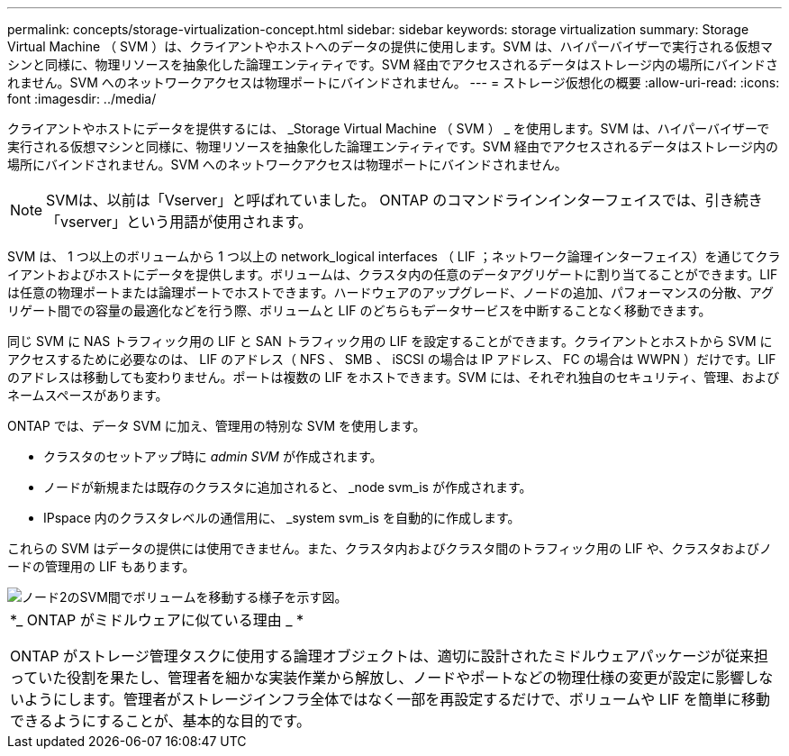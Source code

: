 ---
permalink: concepts/storage-virtualization-concept.html 
sidebar: sidebar 
keywords: storage virtualization 
summary: Storage Virtual Machine （ SVM ）は、クライアントやホストへのデータの提供に使用します。SVM は、ハイパーバイザーで実行される仮想マシンと同様に、物理リソースを抽象化した論理エンティティです。SVM 経由でアクセスされるデータはストレージ内の場所にバインドされません。SVM へのネットワークアクセスは物理ポートにバインドされません。 
---
= ストレージ仮想化の概要
:allow-uri-read: 
:icons: font
:imagesdir: ../media/


[role="lead"]
クライアントやホストにデータを提供するには、 _Storage Virtual Machine （ SVM ） _ を使用します。SVM は、ハイパーバイザーで実行される仮想マシンと同様に、物理リソースを抽象化した論理エンティティです。SVM 経由でアクセスされるデータはストレージ内の場所にバインドされません。SVM へのネットワークアクセスは物理ポートにバインドされません。


NOTE: SVMは、以前は「Vserver」と呼ばれていました。 ONTAP のコマンドラインインターフェイスでは、引き続き「vserver」という用語が使用されます。

SVM は、 1 つ以上のボリュームから 1 つ以上の network_logical interfaces （ LIF ；ネットワーク論理インターフェイス）を通じてクライアントおよびホストにデータを提供します。ボリュームは、クラスタ内の任意のデータアグリゲートに割り当てることができます。LIF は任意の物理ポートまたは論理ポートでホストできます。ハードウェアのアップグレード、ノードの追加、パフォーマンスの分散、アグリゲート間での容量の最適化などを行う際、ボリュームと LIF のどちらもデータサービスを中断することなく移動できます。

同じ SVM に NAS トラフィック用の LIF と SAN トラフィック用の LIF を設定することができます。クライアントとホストから SVM にアクセスするために必要なのは、 LIF のアドレス（ NFS 、 SMB 、 iSCSI の場合は IP アドレス、 FC の場合は WWPN ）だけです。LIF のアドレスは移動しても変わりません。ポートは複数の LIF をホストできます。SVM には、それぞれ独自のセキュリティ、管理、およびネームスペースがあります。

ONTAP では、データ SVM に加え、管理用の特別な SVM を使用します。

* クラスタのセットアップ時に _admin SVM_ が作成されます。
* ノードが新規または既存のクラスタに追加されると、 _node svm_is が作成されます。
* IPspace 内のクラスタレベルの通信用に、 _system svm_is を自動的に作成します。


これらの SVM はデータの提供には使用できません。また、クラスタ内およびクラスタ間のトラフィック用の LIF や、クラスタおよびノードの管理用の LIF もあります。

image::../media/volume-move.gif[ノード2のSVM間でボリュームを移動する様子を示す図。]

|===


 a| 
*_ ONTAP がミドルウェアに似ている理由 _ *

ONTAP がストレージ管理タスクに使用する論理オブジェクトは、適切に設計されたミドルウェアパッケージが従来担っていた役割を果たし、管理者を細かな実装作業から解放し、ノードやポートなどの物理仕様の変更が設定に影響しないようにします。管理者がストレージインフラ全体ではなく一部を再設定するだけで、ボリュームや LIF を簡単に移動できるようにすることが、基本的な目的です。

|===